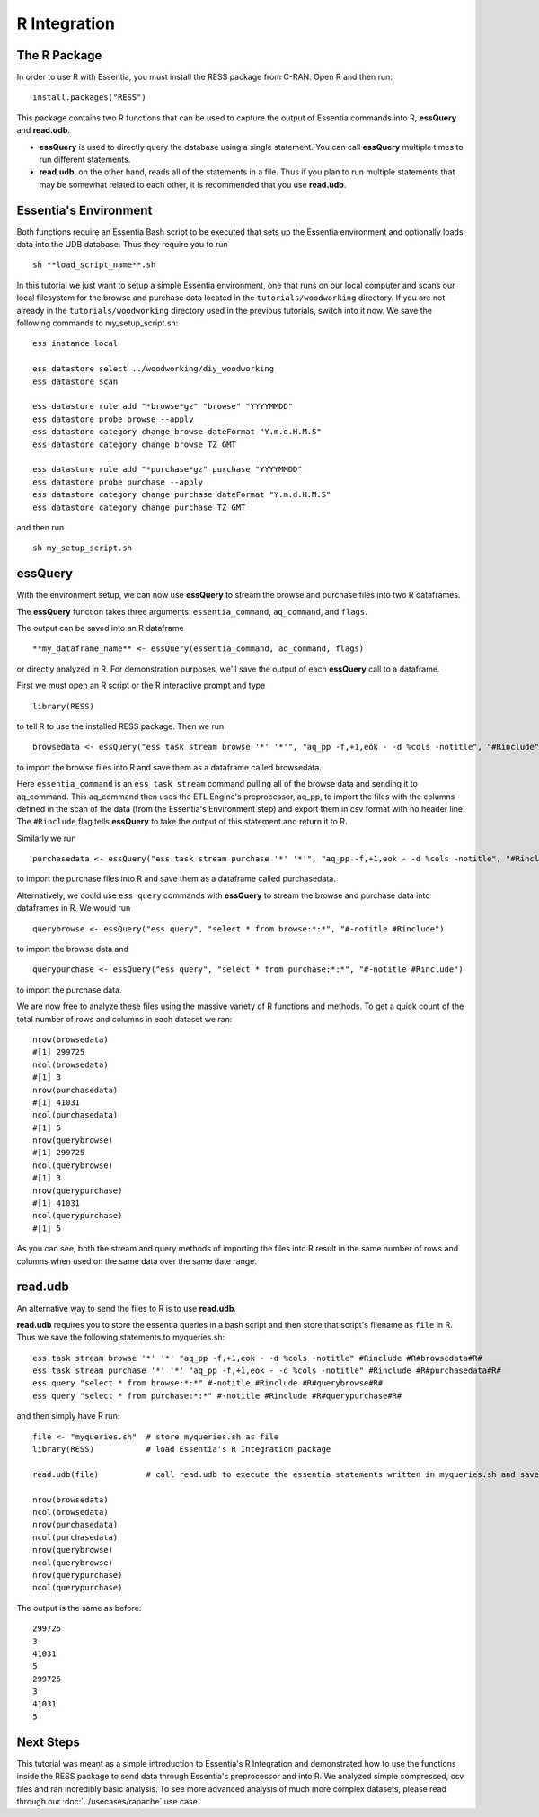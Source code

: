 *************
R Integration
*************

The R Package
=============

In order to use R with Essentia, you must install the RESS package from C-RAN. Open R and then run::

   install.packages("RESS")


This package contains two R functions that can be used to capture the output of Essentia commands into
R, **essQuery** and **read.udb**.

* **essQuery** is used to directly query the database using a single statement. You can call **essQuery** multiple times to run different statements.
* **read.udb**, on the other hand, reads all of the statements in a file. Thus if you plan to run multiple statements
  that may be somewhat related to each other, it is recommended that you use **read.udb**.

Essentia's Environment
======================

Both functions require an Essentia Bash script to be executed that sets up the Essentia environment and optionally loads data into the UDB database. Thus they require you to run ::

    sh **load_script_name**.sh

In this tutorial we just want to setup a simple Essentia environment, one that runs on our local computer and scans our local 
filesystem for the browse and purchase data located in the ``tutorials/woodworking`` directory. 
If you are not already in the ``tutorials/woodworking`` directory used in the previous tutorials, switch into it now.
We save the following commands to my_setup_script.sh::

    ess instance local
    
    ess datastore select ../woodworking/diy_woodworking
    ess datastore scan
    
    ess datastore rule add "*browse*gz" "browse" "YYYYMMDD"
    ess datastore probe browse --apply
    ess datastore category change browse dateFormat "Y.m.d.H.M.S"
    ess datastore category change browse TZ GMT
    
    ess datastore rule add "*purchase*gz" purchase "YYYYMMDD"
    ess datastore probe purchase --apply
    ess datastore category change purchase dateFormat "Y.m.d.H.M.S"
    ess datastore category change purchase TZ GMT


and then run ::

    sh my_setup_script.sh

essQuery
========
    
With the environment setup, we can now use **essQuery** to stream the browse and purchase files into two R dataframes. 

The **essQuery** function takes three arguments: ``essentia_command``, ``aq_command``, and ``flags``. 

The output can be saved into an R dataframe :: 

    **my_dataframe_name** <- essQuery(essentia_command, aq_command, flags)

or directly analyzed in R. For demonstration purposes, we'll save the output of each **essQuery** call to a dataframe.

First we must open an R script or the R interactive prompt and type ::

   library(RESS)
   
to tell R to use the installed RESS package. Then we run ::
    
   browsedata <- essQuery("ess task stream browse '*' '*'", "aq_pp -f,+1,eok - -d %cols -notitle", "#Rinclude")

to import the browse files into R and save them as a dataframe called browsedata. 

Here ``essentia_command`` is an ``ess task stream`` 
command pulling all of the browse data and sending it to aq_command. This aq_command then uses the ETL Engine's preprocessor, aq_pp, to import the files with the columns defined in the scan 
of the data (from the Essentia's Environment step) and export them in csv format with no header line. The ``#Rinclude`` flag tells **essQuery** to take the output of this statement and return it to R.

Similarly we run ::
    
   purchasedata <- essQuery("ess task stream purchase '*' '*'", "aq_pp -f,+1,eok - -d %cols -notitle", "#Rinclude")
   
to import the purchase files into R and save them as a dataframe called purchasedata. 

Alternatively, we could use ``ess query`` commands with **essQuery** to stream the browse and purchase data into dataframes in R. We would run ::

    querybrowse <- essQuery("ess query", "select * from browse:*:*", "#-notitle #Rinclude")
    
to import the browse data and ::

    querypurchase <- essQuery("ess query", "select * from purchase:*:*", "#-notitle #Rinclude")
    
to import the purchase data.

We are now free to analyze these files using the massive variety of R functions and methods. To get a quick count of the total number of rows and columns in each dataset we ran::

    nrow(browsedata)
    #[1] 299725
    ncol(browsedata)
    #[1] 3
    nrow(purchasedata)
    #[1] 41031
    ncol(purchasedata)
    #[1] 5
    nrow(querybrowse)
    #[1] 299725
    ncol(querybrowse)
    #[1] 3
    nrow(querypurchase)
    #[1] 41031
    ncol(querypurchase)
    #[1] 5
    
As you can see, both the stream and query methods of importing the files into R result in the same number of rows and columns when used on the same data over the same date range. 

read.udb
========

An alternative way to send the files to R is to use **read.udb**.

**read.udb** requires you to store the essentia queries in a bash script and then store that script's filename as ``file`` in R. Thus we save the following statements to myqueries.sh::

    ess task stream browse '*' '*' "aq_pp -f,+1,eok - -d %cols -notitle" #Rinclude #R#browsedata#R#
    ess task stream purchase '*' '*' "aq_pp -f,+1,eok - -d %cols -notitle" #Rinclude #R#purchasedata#R#
    ess query "select * from browse:*:*" #-notitle #Rinclude #R#querybrowse#R#
    ess query "select * from purchase:*:*" #-notitle #Rinclude #R#querypurchase#R#

and then simply have R run::

    file <- "myqueries.sh"  # store myqueries.sh as file
    library(RESS)           # load Essentia's R Integration package
    
    read.udb(file)          # call read.udb to execute the essentia statements written in myqueries.sh and save them to R dataframes browsedata, purchasedata, querybrowse, and querypurchase
    
    nrow(browsedata)
    ncol(browsedata)
    nrow(purchasedata)
    ncol(purchasedata)
    nrow(querybrowse)
    ncol(querybrowse)
    nrow(querypurchase)
    ncol(querypurchase)

The output is the same as before::

    299725
    3
    41031
    5
    299725
    3
    41031
    5
            
Next Steps
==========

This tutorial was meant as a simple introduction to Essentia's R Integration and demonstrated how to use the
functions inside the RESS package to send data through Essentia's preprocessor and into R.
We analyzed simple compressed, csv files and ran incredibly basic analysis. To see more advanced analysis
of much more complex datasets, please read through our :doc:`../usecases/rapache` use case.
